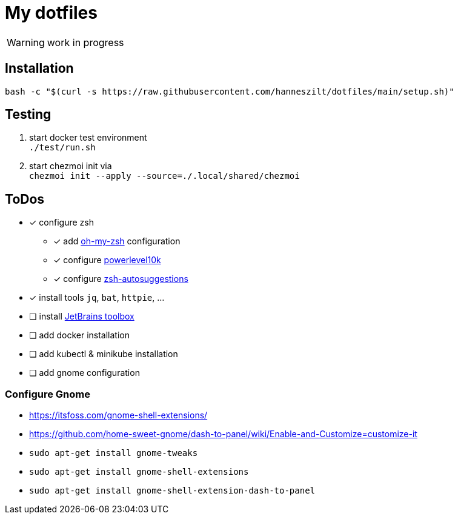= My dotfiles

WARNING: work in progress

== Installation
----
bash -c "$(curl -s https://raw.githubusercontent.com/hanneszilt/dotfiles/main/setup.sh)"
----

== Testing
1. start docker test environment +
   `./test/run.sh`
2. start chezmoi init via +
   `chezmoi init --apply --source=./.local/shared/chezmoi`

== ToDos
* [x] configure zsh
** [x] add https://github.com/ohmyzsh/ohmyzsh[oh-my-zsh] configuration
** [x] configure https://github.com/romkatv/powerlevel10k[powerlevel10k]
** [x] configure https://github.com/zsh-users/zsh-autosuggestions[zsh-autosuggestions]
* [x] install tools `jq`, `bat`, `httpie`, ...
* [ ] install https://www.jetbrains.com/de-de/toolbox-app[JetBrains toolbox]
* [ ] add docker installation
* [ ] add kubectl & minikube installation
* [ ] add gnome configuration

=== Configure Gnome
* https://itsfoss.com/gnome-shell-extensions/
* https://github.com/home-sweet-gnome/dash-to-panel/wiki/Enable-and-Customize=customize-it
* `sudo apt-get install gnome-tweaks`
* `sudo apt-get install gnome-shell-extensions`
* `sudo apt-get install gnome-shell-extension-dash-to-panel`
